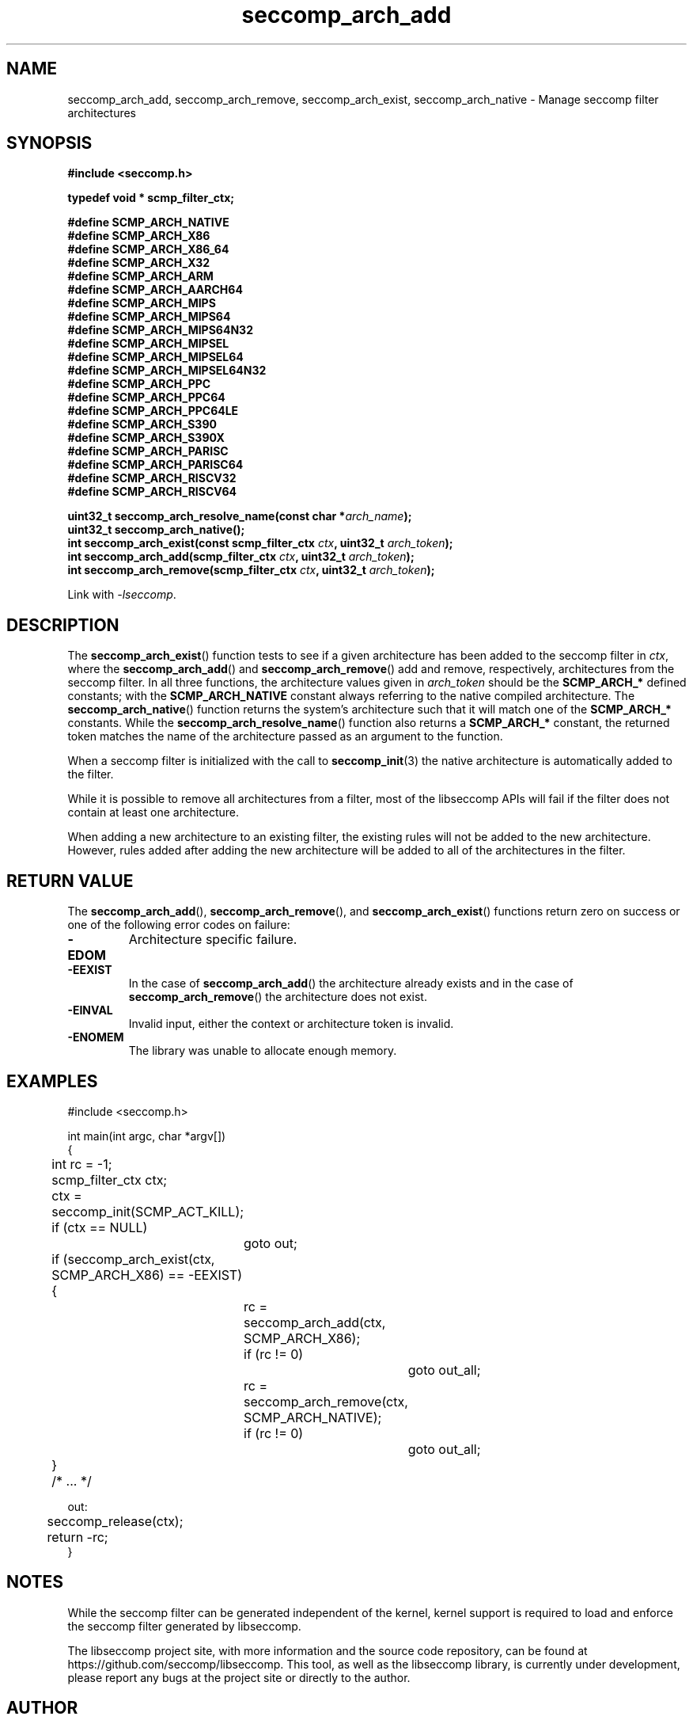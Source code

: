 .TH "seccomp_arch_add" 3 "15 June 2020" "paul@paul-moore.com" "libseccomp Documentation"
.\" //////////////////////////////////////////////////////////////////////////
.SH NAME
.\" //////////////////////////////////////////////////////////////////////////
seccomp_arch_add, seccomp_arch_remove, seccomp_arch_exist, seccomp_arch_native \- Manage seccomp filter architectures
.\" //////////////////////////////////////////////////////////////////////////
.SH SYNOPSIS
.\" //////////////////////////////////////////////////////////////////////////
.nf
.B #include <seccomp.h>
.sp
.B typedef void * scmp_filter_ctx;
.sp
.B #define SCMP_ARCH_NATIVE
.B #define SCMP_ARCH_X86
.B #define SCMP_ARCH_X86_64
.B #define SCMP_ARCH_X32
.B #define SCMP_ARCH_ARM
.B #define SCMP_ARCH_AARCH64
.B #define SCMP_ARCH_MIPS
.B #define SCMP_ARCH_MIPS64
.B #define SCMP_ARCH_MIPS64N32
.B #define SCMP_ARCH_MIPSEL
.B #define SCMP_ARCH_MIPSEL64
.B #define SCMP_ARCH_MIPSEL64N32
.B #define SCMP_ARCH_PPC
.B #define SCMP_ARCH_PPC64
.B #define SCMP_ARCH_PPC64LE
.B #define SCMP_ARCH_S390
.B #define SCMP_ARCH_S390X
.B #define SCMP_ARCH_PARISC
.B #define SCMP_ARCH_PARISC64
.B #define SCMP_ARCH_RISCV32
.B #define SCMP_ARCH_RISCV64
.sp
.BI "uint32_t seccomp_arch_resolve_name(const char *" arch_name ");"
.BI "uint32_t seccomp_arch_native();"
.BI "int seccomp_arch_exist(const scmp_filter_ctx " ctx ", uint32_t " arch_token ");"
.BI "int seccomp_arch_add(scmp_filter_ctx " ctx ", uint32_t " arch_token ");"
.BI "int seccomp_arch_remove(scmp_filter_ctx " ctx ", uint32_t " arch_token ");"
.sp
Link with \fI\-lseccomp\fP.
.fi
.\" //////////////////////////////////////////////////////////////////////////
.SH DESCRIPTION
.\" //////////////////////////////////////////////////////////////////////////
.P
The
.BR seccomp_arch_exist ()
function tests to see if a given architecture has been added to the seccomp
filter in
.IR ctx ,
where the
.BR seccomp_arch_add ()
and
.BR seccomp_arch_remove ()
add and remove, respectively, architectures from the seccomp filter.  In all
three functions, the architecture values given in
.I arch_token
should be the
.BR SCMP_ARCH_*
defined constants; with the
.BR SCMP_ARCH_NATIVE
constant always referring to the native compiled architecture.  The
.BR seccomp_arch_native ()
function returns the system's architecture such that it will match one of the
.BR SCMP_ARCH_*
constants.  While the
.BR seccomp_arch_resolve_name ()
function also returns a
.BR SCMP_ARCH_*
constant, the returned token matches the name of the architecture
passed as an argument to the function.
.P
When a seccomp filter is initialized with the call to
.BR seccomp_init (3)
the native architecture is automatically added to the filter.
.P
While it is possible to remove all architectures from a filter, most of the
libseccomp APIs will fail if the filter does not contain at least one
architecture.
.P
When adding a new architecture to an existing filter, the existing rules will
not be added to the new architecture.  However, rules added after adding the
new architecture will be added to all of the architectures in the filter.
.\" //////////////////////////////////////////////////////////////////////////
.SH RETURN VALUE
.\" //////////////////////////////////////////////////////////////////////////
The
.BR seccomp_arch_add (),
.BR seccomp_arch_remove (),
and
.BR seccomp_arch_exist ()
functions return zero on success or one of the following error codes on
failure:
.TP
.B -EDOM
Architecture specific failure.
.TP
.B -EEXIST
In the case of
.BR seccomp_arch_add ()
the architecture already exists and in the case of
.BR seccomp_arch_remove ()
the architecture does not exist.
.TP
.B -EINVAL
Invalid input, either the context or architecture token is invalid.
.TP
.B -ENOMEM
The library was unable to allocate enough memory.
.\" //////////////////////////////////////////////////////////////////////////
.SH EXAMPLES
.\" //////////////////////////////////////////////////////////////////////////
.nf
#include <seccomp.h>

int main(int argc, char *argv[])
{
	int rc = \-1;
	scmp_filter_ctx ctx;

	ctx = seccomp_init(SCMP_ACT_KILL);
	if (ctx == NULL)
		goto out;

	if (seccomp_arch_exist(ctx, SCMP_ARCH_X86) == \-EEXIST) {
		rc = seccomp_arch_add(ctx, SCMP_ARCH_X86);
		if (rc != 0)
			goto out_all;
		rc = seccomp_arch_remove(ctx, SCMP_ARCH_NATIVE);
		if (rc != 0)
			goto out_all;
	}

	/* ... */

out:
	seccomp_release(ctx);
	return \-rc;
}
.fi
.\" //////////////////////////////////////////////////////////////////////////
.SH NOTES
.\" //////////////////////////////////////////////////////////////////////////
.P
While the seccomp filter can be generated independent of the kernel, kernel
support is required to load and enforce the seccomp filter generated by
libseccomp.
.P
The libseccomp project site, with more information and the source code
repository, can be found at https://github.com/seccomp/libseccomp.  This tool,
as well as the libseccomp library, is currently under development, please
report any bugs at the project site or directly to the author.
.\" //////////////////////////////////////////////////////////////////////////
.SH AUTHOR
.\" //////////////////////////////////////////////////////////////////////////
Paul Moore <paul@paul-moore.com>
.\" //////////////////////////////////////////////////////////////////////////
.SH SEE ALSO
.\" //////////////////////////////////////////////////////////////////////////
.BR seccomp_init (3),
.BR seccomp_reset (3),
.BR seccomp_merge (3)
